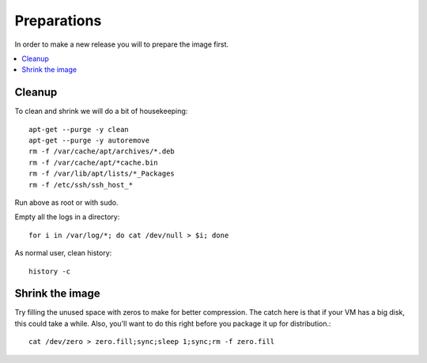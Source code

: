 ============
Preparations
============

In order to make a new release you will to prepare the image first.

.. contents:: :local:

Cleanup
-------

To clean and shrink we will do a bit of housekeeping::

    apt-get --purge -y clean
    apt-get --purge -y autoremove
    rm -f /var/cache/apt/archives/*.deb
    rm -f /var/cache/apt/*cache.bin
    rm -f /var/lib/apt/lists/*_Packages
    rm -f /etc/ssh/ssh_host_*

Run above as root or with sudo.

Empty all the logs in a directory::

    for i in /var/log/*; do cat /dev/null > $i; done

As normal user, clean history::

    history -c


Shrink the image
----------------

Try filling the unused space with zeros to make for better compression. The
catch here is that if your VM has a big disk, this could take a while. Also,
you'll want to do this right before you package it up for distribution.::

    cat /dev/zero > zero.fill;sync;sleep 1;sync;rm -f zero.fill


